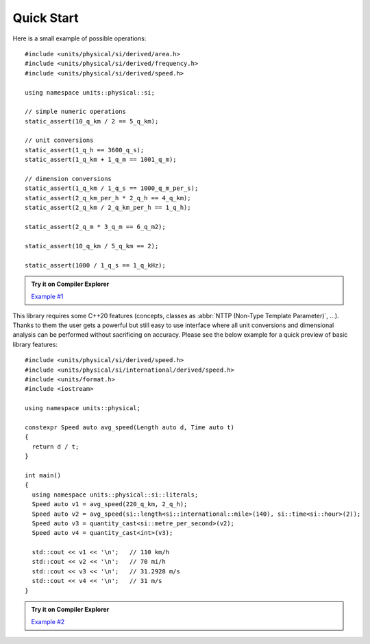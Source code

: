 Quick Start
===========

Here is a small example of possible operations::

    #include <units/physical/si/derived/area.h>
    #include <units/physical/si/derived/frequency.h>
    #include <units/physical/si/derived/speed.h>

    using namespace units::physical::si;

    // simple numeric operations
    static_assert(10_q_km / 2 == 5_q_km);

    // unit conversions
    static_assert(1_q_h == 3600_q_s);
    static_assert(1_q_km + 1_q_m == 1001_q_m);

    // dimension conversions
    static_assert(1_q_km / 1_q_s == 1000_q_m_per_s);
    static_assert(2_q_km_per_h * 2_q_h == 4_q_km);
    static_assert(2_q_km / 2_q_km_per_h == 1_q_h);

    static_assert(2_q_m * 3_q_m == 6_q_m2);

    static_assert(10_q_km / 5_q_km == 2);

    static_assert(1000 / 1_q_s == 1_q_kHz);

.. admonition:: Try it on Compiler Explorer

    `Example #1 <https://godbolt.org/z/jrKeqe>`_

This library requires some C++20 features (concepts, classes as
:abbr:`NTTP (Non-Type Template Parameter)`, ...). Thanks to them the user gets a powerful
but still easy to use interface where all unit conversions and dimensional analysis can be
performed without sacrificing on accuracy. Please see the below example for a quick preview
of basic library features::

    #include <units/physical/si/derived/speed.h>
    #include <units/physical/si/international/derived/speed.h>
    #include <units/format.h>
    #include <iostream>

    using namespace units::physical;

    constexpr Speed auto avg_speed(Length auto d, Time auto t)
    {
      return d / t;
    }

    int main()
    {
      using namespace units::physical::si::literals;
      Speed auto v1 = avg_speed(220_q_km, 2_q_h);
      Speed auto v2 = avg_speed(si::length<si::international::mile>(140), si::time<si::hour>(2));
      Speed auto v3 = quantity_cast<si::metre_per_second>(v2);
      Speed auto v4 = quantity_cast<int>(v3);

      std::cout << v1 << '\n';   // 110 km/h
      std::cout << v2 << '\n';   // 70 mi/h
      std::cout << v3 << '\n';   // 31.2928 m/s
      std::cout << v4 << '\n';   // 31 m/s
    }

.. admonition:: Try it on Compiler Explorer

    `Example #2 <https://godbolt.org/z/Wd9d87>`_

.. seealso::

    You can find more code examples in the :ref:`Examples` chapter.
